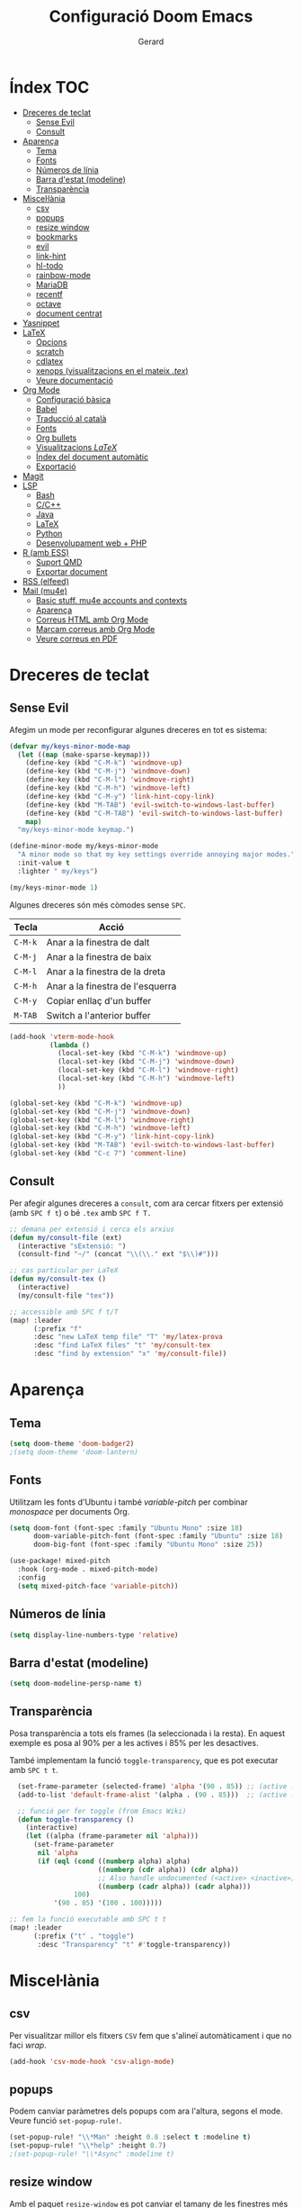 #+title:  Configuració Doom Emacs
#+author: Gerard
#+email:  gerrysoft@outlook.es
#+language: ca
#+startup: overview
#+property: header-args :results silent

* Índex :TOC:
- [[#dreceres-de-teclat][Dreceres de teclat]]
  - [[#sense-evil][Sense Evil]]
  - [[#consult][Consult]]
- [[#aparença][Aparença]]
  - [[#tema][Tema]]
  - [[#fonts][Fonts]]
  - [[#números-de-línia][Números de línia]]
  - [[#barra-destat-modeline][Barra d'estat (modeline)]]
  - [[#transparència][Transparència]]
- [[#miscellània][Miscel·lània]]
  - [[#csv][csv]]
  - [[#popups][popups]]
  - [[#resize-window][resize window]]
  - [[#bookmarks][bookmarks]]
  - [[#evil][evil]]
  - [[#link-hint][link-hint]]
  - [[#hl-todo][hl-todo]]
  - [[#rainbow-mode][rainbow-mode]]
  - [[#mariadb][MariaDB]]
  - [[#recentf][recentf]]
  - [[#octave][octave]]
  - [[#document-centrat][document centrat]]
- [[#yasnippet][Yasnippet]]
- [[#latex][LaTeX]]
  - [[#opcions][Opcions]]
  - [[#scratch][scratch]]
  - [[#cdlatex][cdlatex]]
  - [[#xenops-visualitzacions-en-el-mateix-tex][xenops (visualitzacions en el mateix /.tex/)]]
  - [[#veure-documentació][Veure documentació]]
- [[#org-mode][Org Mode]]
  - [[#configuració-bàsica][Configuració bàsica]]
  - [[#babel][Babel]]
  - [[#traducció-al-català][Traducció al català]]
  - [[#fonts-1][Fonts]]
  - [[#org-bullets][Org bullets]]
  - [[#visualitzacions-latex][Visualitzacions \(LaTeX\)]]
  - [[#índex-del-document-automàtic][Índex del document automàtic]]
  - [[#exportació][Exportació]]
- [[#magit][Magit]]
- [[#lsp][LSP]]
  - [[#bash][Bash]]
  - [[#cc][C/C++]]
  - [[#java][Java]]
  - [[#latex-1][LaTeX]]
  - [[#python][Python]]
  - [[#desenvolupament-web--php][Desenvolupament web + PHP]]
- [[#r-amb-ess][R (amb ESS)]]
  - [[#suport-qmd][Suport QMD]]
  - [[#exportar-document][Exportar document]]
- [[#rss-elfeed][RSS (elfeed)]]
- [[#mail-mu4e][Mail (mu4e)]]
  - [[#basic-stuff-mu4e-accounts-and-contexts][Basic stuff. mu4e accounts and contexts]]
  - [[#aparença-1][Aparença]]
  - [[#correus-html-amb-org-mode][Correus HTML amb Org Mode]]
  - [[#marcam-correus-amb-org-mode][Marcam correus amb Org Mode]]
  - [[#veure-correus-en-pdf][Veure correus en PDF]]

* Dreceres de teclat
** Sense Evil
Afegim un mode per reconfigurar algunes dreceres en tot es sistema:
#+begin_src emacs-lisp :tangle no
(defvar my/keys-minor-mode-map
  (let ((map (make-sparse-keymap)))
    (define-key (kbd "C-M-k") 'windmove-up)
    (define-key (kbd "C-M-j") 'windmove-down)
    (define-key (kbd "C-M-l") 'windmove-right)
    (define-key (kbd "C-M-h") 'windmove-left)
    (define-key (kbd "C-M-y") 'link-hint-copy-link)
    (define-key (kbd "M-TAB") 'evil-switch-to-windows-last-buffer)
    (define-key (kbd "C-M-TAB") 'evil-switch-to-windows-last-buffer)
    map)
  "my/keys-minor-mode keymap.")

(define-minor-mode my/keys-minor-mode
  "A minor mode so that my key settings override annoying major modes."
  :init-value t
  :lighter " my/keys")

(my/keys-minor-mode 1)
#+end_src

Algunes dreceres són més còmodes sense ~SPC~.
| Tecla | Acció                            |
|-------+----------------------------------|
| ~C-M-k~ | Anar a la finestra de dalt       |
| ~C-M-j~ | Anar a la finestra de baix       |
| ~C-M-l~ | Anar a la finestra de la dreta   |
| ~C-M-h~ | Anar a la finestra de l'esquerra |
|-------+----------------------------------|
| ~C-M-y~ | Copiar enllaç d'un buffer        |
| ~M-TAB~ | Switch a l'anterior buffer       |


#+begin_src emacs-lisp
(add-hook 'vterm-mode-hook
          (lambda ()
            (local-set-key (kbd "C-M-k") 'windmove-up)
            (local-set-key (kbd "C-M-j") 'windmove-down)
            (local-set-key (kbd "C-M-l") 'windmove-right)
            (local-set-key (kbd "C-M-h") 'windmove-left)
            ))

(global-set-key (kbd "C-M-k") 'windmove-up)
(global-set-key (kbd "C-M-j") 'windmove-down)
(global-set-key (kbd "C-M-l") 'windmove-right)
(global-set-key (kbd "C-M-h") 'windmove-left)
(global-set-key (kbd "C-M-y") 'link-hint-copy-link)
(global-set-key (kbd "M-TAB") 'evil-switch-to-windows-last-buffer)
(global-set-key (kbd "C-c 7") 'comment-line)
#+end_src

** Consult
Per afegir algunes dreceres a =consult=, com ara cercar fitxers  per extensió (amb ~SPC f t~) o bé =.tex= amb ~SPC f T.~
#+begin_src emacs-lisp
;; demana per extensió i cerca els arxius
(defun my/consult-file (ext)
  (interactive "sExtensió: ")
  (consult-find "~/" (concat "\\(\\." ext "$\\)#")))

;; cas particular per LaTeX
(defun my/consult-tex ()
  (interactive)
  (my/consult-file "tex"))

;; accessible amb SPC f t/T
(map! :leader
      (:prefix "f"
      :desc "new LaTeX temp file" "T" 'my/latex-prova
      :desc "find LaTeX files" "t" 'my/consult-tex
      :desc "find by extension" "x" 'my/consult-file))
#+end_src

* Aparença
** Tema
#+begin_src emacs-lisp
(setq doom-theme 'doom-badger2)
;(setq doom-theme 'doom-lantern)
#+end_src

** Fonts
Utilitzam les fonts d'Ubuntu i també /variable-pitch/ per combinar /monospace/ per documents Org.
#+begin_src emacs-lisp
(setq doom-font (font-spec :family "Ubuntu Mono" :size 18)
      doom-variable-pitch-font (font-spec :family "Ubuntu" :size 18)
      doom-big-font (font-spec :family "Ubuntu Mono" :size 25))

(use-package! mixed-pitch
  :hook (org-mode . mixed-pitch-mode)
  :config
  (setq mixed-pitch-face 'variable-pitch))
#+end_src

** Números de línia
#+begin_src emacs-lisp
    (setq display-line-numbers-type 'relative)
#+end_src

** Barra d'estat (modeline)
#+begin_src emacs-lisp
  (setq doom-modeline-persp-name t)
#+end_src

** Transparència
Posa transparència a tots els frames (la seleccionada i la resta). En aquest exemple es posa al 90% per a les actives i 85% per les desactives.

També implementam la funció =toggle-transparency=, que es pot executar amb ~SPC t t~.
#+begin_src emacs-lisp
  (set-frame-parameter (selected-frame) 'alpha '(90 . 85)) ;; (active . inactive)
  (add-to-list 'default-frame-alist '(alpha . (90 . 85)))  ;; (active . inactive)

  ;; funció per fer toggle (from Emacs Wiki)
  (defun toggle-transparency ()
    (interactive)
    (let ((alpha (frame-parameter nil 'alpha)))
      (set-frame-parameter
       nil 'alpha
       (if (eql (cond ((numberp alpha) alpha)
                      ((numberp (cdr alpha)) (cdr alpha))
                      ;; Also handle undocumented (<active> <inactive>) form.
                      ((numberp (cadr alpha)) (cadr alpha)))
                100)
           '(90 . 85) '(100 . 100)))))

;; fem la funció executable amb SPC t t
(map! :leader
      (:prefix ("t" . "toggle")
       :desc "Transparency" "t" #'toggle-transparency))
#+end_src

* Miscel·lània
** csv
Per visualitzar millor els fitxers =CSV= fem que s'alineï automàticament i que no faci /wrap/.
#+begin_src emacs-lisp
(add-hook 'csv-mode-hook 'csv-align-mode)
#+end_src

** popups
Podem canviar paràmetres dels popups com ara l'altura, segons el mode. Veure funció =set-popup-rule!=.
#+begin_src emacs-lisp
(set-popup-rule! "\\*Man" :height 0.8 :select t :modeline t)
(set-popup-rule! "\\*help" :height 0.7)
;(set-popup-rule! "\\*Async" :modeline t)
#+end_src

** resize window
Amb el paquet =resize-window= es pot canviar el tamany de les finestres més còmodament, com si fos per fer zoom.
| Tecla | Acció                          |
|-------+--------------------------------|
| ~C-c w~ | Entra en el mode /resize-window/ |
| ~+~     | Incrementar verticalment       |
| ~-~     | Decrementar verticalment       |
| ~>~     | Incrementar horitzontalment    |
| ~<~     | Decrementar horitzontalment    |

#+begin_src emacs-lisp
(setq resize-window-dispatch-alist
      '((?+ resize-window--enlarge-down          " Inc. vertical" nil)
        (?- resize-window--enlarge-up            " Dec. vertical" nil)
        (?> resize-window--enlarge-horizontally  " Inc. horitzontal" nil)
        (?< resize-window--shrink-horizontally   " Dec. horitzontal" nil)
        (?r resize-window--reset-windows         " Resize - reset window layout" nil)
        (?w resize-window--cycle-window-positive " Resize - cycle window" nil)
        (?W resize-window--cycle-window-negative " Resize - cycle window" nil)
        (?2 split-window-below " Split window horizontally" nil)
        (?3 split-window-right " Slit window vertically" nil)
        (?0 resize-window--delete-window " Delete window" nil)
        (?1 resize-window--kill-other-windows " Kill other windows (save state)" nil)
        (?y resize-window--restore-windows " (when state) Restore window configuration" nil)
        (?? resize-window--display-menu          " Resize - display menu" nil)))

;; entrar en el mode
(global-set-key (kbd "C-c w") 'resize-window)
#+end_src

** bookmarks
Fem que es desin cada pic que s'editen (per defecte espera que es tanqui Emacs, cosa que no passa quan l'empram com a servidor).
#+begin_src emacs-lisp
(setq bookmark-save-flag 1)
#+end_src

** evil
Configuram que al fer split vagi al l'altre buffer, perquè sigui més natural.
#+begin_src emacs-lisp
(setq evil-split-window-below t
      evil-vsplit-window-right t)
#+end_src

** link-hint
S'usa per fer accions sobre enllaços com es fa a extensions vim per navegadors, per exemple.

Com l'emprarem per RSS, crearem una acció per obrir l'enllaç amb /mpv/.
#+begin_src emacs-lisp
;; funció per obrir a mpv
(defun my/open-mpv (arg)
  "Open in mpv."
  (start-process "" nil "mpv"
                 ; "--ytdl-format=best"
                 "--force-window=yes" arg))

;; on podem trobar l'enllaç mpv
(link-hint-define-type 'text-url :mpv #'my/open-mpv)
(link-hint-define-type 'file-link :mpv #'my/open-mpv)
(link-hint-define-type 'shr-url :mpv #'my/open-mpv)
(link-hint-define-type 'button :mpv #'my/open-mpv)

;; funció per seleccionar l'enllaç
(defun link-hint-mpv-link ()
  "Use avy to select and view content in mpv."
  (interactive)
  (avy-with link-hint-download-link
    (link-hint--one :mpv)))

;; posem una drecera de teclat
(global-set-key (kbd "C-M-m") 'link-hint-mpv-link)
#+end_src

** hl-todo
Per remarcar TODO, NOTE, REVIEW, HACK, DEPRECATED, BUG, XXX , ... S'ha d'habilitar a /init.el/ i posam això per habilitar-ho sempre.
#+begin_src emacs-lisp
  (global-hl-todo-mode +1)
  (add-hook 'org-mode-hook 'hl-todo-mode)
#+end_src

** rainbow-mode
Per mostrar els colors en hexadecimal (#ff5566, per exemple).
#+begin_src emacs-lisp
(use-package! rainbow-mode
  :hook ((python-mode . rainbow-mode)
         (web-mode . rainbow-mode)
         (LaTeX-mode . rainbow-mode)
         (shell-mode . rainbow-mode)
         (sh-mode . rainbow-mode)
         (lisp-mode . rainbow-mode)
         (emacs-lisp-mode . rainbow-mode)
         (text-mode . rainbow-mode)
         (conf-unix-mode . rainbow-mode)
         (fundamental-mode . rainbow-mode)
         (org-mode . rainbow-mode)))
#+end_src

** MariaDB
=mysql= ja està DEPRECATED, millor emprar =mariadb=.
#+begin_src emacs-lisp
(setq sql-mysql-program "mariadb")
#+end_src

** recentf
En comptes d'esperar a tancar Emacs (que no passa quan és servidor), desarem cada cert temps i quan tanquem un buffer. A més, exclourem la carpeta =/tmp=.
#+begin_src emacs-lisp
(run-at-time nil (* 10 60) 'recentf-save-list)
(add-hook 'after-save-hook 'recentf-save-list)
(use-package! recentf
  :config
  (recentf-mode +1)
  (add-to-list 'recentf-exclude "/tmp"))
#+end_src

** octave
Per defecte els fitxers =.m= s'assignen a /Objective-C/, però volem que sigui /Octave/.

A més, posam que ~C-c C-c~ sigui per guardar, compilar i executar. Afegir =keyboard= al final del fitxer si volem fer gràfiques, perquè persisteixin.
#+begin_src emacs-lisp
(add-to-list 'auto-mode-alist '("\\.m\\'" . octave-mode))
(setq octave-block-offset 4) ;; identació

(defun my/octave-compile ()
  (interactive)
  (save-buffer)
  (call-interactively 'octave-source-file))

(add-hook 'octave-mode-hook (lambda () (local-set-key (kbd "C-c C-c") 'my/octave-compile)))
#+end_src

** document centrat
Per centrar el document podem emprar =visual-fill-column-mode=, aquí ajustam alguns paràmetres.
#+begin_src emacs-lisp
(setq visual-fill-column-center-text t)
#+end_src

* Yasnippet
=Yasnippet= serveix per crear plantilles i Doom Emacs en té integrades moltes. Però per defecte s'ha de fer =M-x= per manipular-los. Afegim algunes dreceres més "doom".
#+begin_src emacs-lisp
;(setq yas/triggers-in-field t) ; snippets dins snippets

(map! :leader
      (:prefix ("y" . "yasnippet")
       :desc "Visit" "v" #'yas/visit-snippet-file
       :desc "New" "n" #'yas/new-snippet
       :desc "Insert" "i" #'yas/insert-snippet
       :desc "Company" "c" #'company-yasnippet
       :desc "Table" "t" #'yas/describe-tables))
#+end_src

* LaTeX
** Opcions
#+begin_src emacs-lisp
(setq TeX-electric-sub-and-superscript nil) ;; no inertar {} després de _ i ^
#+end_src

** scratch
Funció per crear un document de prova a =/tmp/prova.tex=.
#+begin_src emacs-lisp
(defun my/latex-prova ()
  (interactive)
  (find-file "/tmp/prova.tex"))
#+end_src

** cdlatex
Canviem la tecla per defecte ='= a =´=, així empram els dos accents (i s'ha de pitjar dues vegades).
#+begin_src emacs-lisp
(map! :map cdlatex-mode-map "'" nil)
(map! :map cdlatex-mode-map "´" #'cdlatex-math-modify)
#+end_src

** xenops (visualitzacions en el mateix /.tex/)
Amb =xenops= podem visualitzar en el mateix document taules, equacions, ... Executa =M-x xenops-render= per renderitzar el fitxer /.tex/ actual.

També posam per poder aferrar imatges des porta-retalls amb ~C-c , p~.
#+begin_src emacs-lisp
  (use-package xenops
    :hook (LaTeX-mode . xenops-mode)
    :config
    (map! :map xenops-mode-map "C-c , p" #'xenops-image-handle-paste)
    (setq xenops-image-latex-template "\\includegraphics[scale=0.5]{%s}"
          xenops-math-image-scale-factor 1.1
          xenops-math-image-current-scale-factor 1.1))
#+end_src

** Veure documentació
Quan estam amb el cursor sobre un paquet, volem poder veure la seva documentació.
#+begin_src emacs-lisp
(defun my/latex-search-ctan ()
  "Cerca paquet al CTAN"
  (interactive)
  (setq ctan-pkg (word-at-point t)
        ctan-pdf (concat "~/org/latex/ctan-" ctan-pkg ".pdf")
        ctan-url (concat "https://ctan.org/pkg/" ctan-pkg "/doc"))
  (unless (file-exists-p ctan-pdf)
    (url-copy-file ctan-url ctan-pdf))
  (start-process "" nil "zathura" ctan-pdf))
#+end_src

* Org Mode
** Configuració bàsica
#+begin_src emacs-lisp
  ;; cream ~/org i ~/org/agenda.org si no existeixen
  (unless (file-exists-p "~/org")
    (make-directory "~/org" t)
    (write-region "" nil "~/org/agenda.org"))

  ;; assignam variables
  (setq org-directory "~/org/"
        org-agenda-files '("~/org/agenda.org")
        org-default-notes-file (expand-file-name "notes.org" org-directory)
        org-ellipsis " ▼ " ;; millor que ...
        org-log-done 'time
        org-hide-emphasis-markers t        ;; hide /, * for emphasis
        org-src-preserve-indentation nil   ;; preserve indentarion when exporting code blocks
        org-edit-src-content-indentation 2 ;; indent the code
        org-startup-folded t               ;; folded by default
        org-confirm-babel-evaluate nil)    ;; don't ask for evaluation babel

  ;; variables que s'han de canviar cada vegada
  (defun my/org-config ()
    (display-line-numbers-mode -1)
    (setq left-margin-width 2)
    (setq org-startup-folded t))

  (add-hook 'org-mode-hook 'my/org-config)
#+end_src

** Babel
/Babel/ permet executar codi dins Org Mode. Hem d'afegir =(lang . t/nil)= habilitar/deshabilitar un llenguatge.

Els llenguatges disponibles es poden comprovar [[https://orgmode.org/worg/org-contrib/babel/languages/index.html][aquí]].
#+begin_src emacs-lisp
  (org-babel-do-load-languages
   'org-babel-load-languages
   '((emacs-lisp . t)
     (sage . t)
     (shell . t)
     (C . t)
     (sql . t)
     (lua . t)
     (python . t)))
#+end_src

*** Entorns de Python
Per defecte posam l'entorn /(base)/. Configurar la ruta en funció d'on sigui l'entorn.
#+begin_src emacs-lisp
(setq python-shell-virtualenv-root "~/.local/pyenv/base")
(setq org-babel-python-command "~/.local/pyenv/base/bin/python")
#+end_src

*** Auto tangle
Posar =#+auto_tangle: t= a un document per a que faci /tangle/ al desar.
#+begin_src emacs-lisp
  (use-package! org-auto-tangle
    :after org
    :hook (org-mode . org-auto-tangle-mode)
    :config
    (setq org-auto-tangle-default nil)) ;; set to t to enable auto-tangling by default
#+end_src

** Traducció al català
Traduim l'agenda al català.
#+begin_src emacs-lisp
  (require 'calendar)
  (setq calendar-day-header-array ["dg" "dl" "dt" "dc" "dj" "dv" "ds"]) ;; diumenge a dilluns
  (setq calendar-day-name-array
        ["diumenge" "dilluns" "dimarts" "dimecres" "dijous" "divendres" "dissabte"])
  (setq calendar-month-abbrev-array
        ["Gen" "Feb" "Mar" "Abr" "Mai" "Jun"
         "Jul" "Ago" "Set" "Oct" "Nov" "Dec"])
  (setq calendar-month-name-array
        ["gener" "febrer" "març"
         "abril" "maig" "juny"
         "juliol" "agost" "setembre"
         "octubre" "novembre" "decembre"])

  (setq calendar-week-start-day 1)              ;; començam en dilluns
  (setq org-icalendar-timezone "Europe/Madrid") ;; fus horari
  (setq calendar-date-style 'european)          ;; iso (y-m-d), european (d-m-y), american (m-d-y)
#+end_src

** Fonts
Assignam diferents tamanys de font per a les diferents capçaleres
#+begin_src emacs-lisp
(defun my/org-fonts ()
  (dolist (face '((org-default 1.0 regular)
                  (org-document-title 2.0 ultra-bold)
                  (org-document-info 1.2 bold)
                  (org-level-1 1.4 ultra-bold)
                  (org-level-2 1.2 bold)
                  (org-level-3 1.1 bold)
                  (org-level-4 1.0 semi-bold)
                  (org-level-5 1.1 normal)
                  (org-level-6 1.1 normal)
                  (org-level-7 1.1 normal)
                  (org-level-8 1.1 normal)))
    (set-face-attribute (nth 0 face) nil :font "Ubuntu" :weight (nth 2 face) :height (nth 1 face))))

(add-hook 'org-mode-hook 'my/org-fonts)
#+end_src

** Org bullets
#+begin_src emacs-lisp
  (use-package! org-bullets
    :after org
    :hook (org-mode . org-bullets-mode))
#+end_src

** Visualitzacions \(LaTeX\)
#+begin_src emacs-lisp
(use-package! org-fragtog
  :after org
  :hook (org-mode . org-fragtog-mode))
#+end_src

** Índex del document automàtic
Ja està instal·lat el paquet =toc-org=, només cal habilitar-ho per defecte.
#+begin_src emacs-lisp
(use-package! toc-org
  :after org
  :hook (org-mode . toc-org-mode))
#+end_src

** Exportació
Posem per poder configurar un /CSS/ quan exportam a /HTML/.
#+begin_src emacs-lisp :tangle no
;; (setq org-html-htmlize-output-type 'inline-css) ;; default
(setq org-html-htmlize-output-type 'css)
;; (setq org-html-htmlize-font-prefix "") ;; default
(setq org-html-htmlize-font-prefix "org-")
#+end_src

S'ha de posar això al principi del document /Org/:
#+begin_example
#+HTML_HEAD: <link href="path/to/your/custom/theme.css" rel="stylesheet">
#+end_example

* Magit
Per iniciar és més fàcil amb ~SPC o g~, per exemple. A més, volem fer /wrap/ per les revisions i /diffs/ dels /commits/.
#+begin_src emacs-lisp
(map! :leader
      (:prefix "o"
      :desc "magit" "g" 'magit))

(add-hook 'magit-revision-mode-hook 'visual-line-mode)
#+end_src

* LSP
LSP té massa coses per defecte. Per veure com configurar l'experiència, feu click [[https://emacs-lsp.github.io/lsp-mode/tutorials/how-to-turn-off/][ aquí]]. També posam ~SPC c X~ per mostrar el llistat d'errors sense emprar /ripgrep/.
#+begin_src emacs-lisp
(setq lsp-lens-enable nil)                  ; número de referències
(setq lsp-headerline-breadcrumb-enable nil) ; capçalera amagada
(setq lsp-ui-sideline-enable nil)           ; missatges a la dreta
(setq lsp-modeline-code-actions-enable nil) ; accions a la barra d'estat

(map! :leader
      (:prefix "c"
       :desc "List errors (no ripgrep)" "X" #'lsp-ui-flycheck-list))
#+end_src

Converteix Doom Emacs en un IDE! Només cal afegir =+lsp= a /init.el/ als llenguatges que volem i llegir la documentació per cada llenguatge. Aquí hi ha instruccions per alguns d'ells.

** Bash
Instal·lar =bash-language-server=.
#+begin_src emacs-lisp
(setq sh-indentation 4)
#+end_src

** C/C++
Instal·lar =clang= i =clang-tools= o =clangd= si /clangd/ no està instal·lat (repos oficials).

NOTE. Per configurar el format del codi amb clang, podem generar un fitxer d'exemple:
#+begin_src sh :tangle no
  clang-format -style=llvm -dump-config > .clang-format
#+end_src

You can also set a basic template file as the following (file /.clang-format/):

#+begin_example :tangle no
---
BasedOnStyle LLVM
IndentWidth 4
...
#+end_example

- Indentació:
#+begin_src emacs-lisp
 (setq-hook! '(c-mode-hook c++-mode-hook) indent-tabs-mode t)
#+end_src

** Java
Per descarregar el /Eclipse JDT Language Server/, executar =M-x lsp install-server= i seleccionar =jdtls=.

** LaTeX
No és tan potent com /clangd/, però ja ve bé per seguir referències, per exemple. Instal·lar =luarocks= (repos oficials) i executau l'ordre següent per instal·lar el servidor =digestif=.
#+begin_src sh :tangle no
  luarocks --server http://luarocks.org/dev install digestif
#+end_src

** Python
Executar aquesta ordre com a /sudo/ per instal·lar el servidor.
#+begin_src sh :tangle no
  pip install 'python-lsp-server[all]'
#+end_src

** Desenvolupament web + PHP
First install the =PHP major mode= and also the =web mode.= To go faster, there's a plugin called =zencoding-mode= that allow us to type as Emmet, see [[https://github.com/rooney/zencoding][Zencoding on GitHub]] for more info and usage. Finally, add the color highlighting for both major modes.

NOTE. To install the following servers *npm* must be installed in your computer.

- For PHP, make sure you have =composer= and =phpactor= installed and working in /PATH/.
- To install *HTML* and *CSS/LESS/SASS* server just do =M-x lsp-install-server= and install =html-ls= and =css-ls.=
- To install *Javascript/Typescript* server do =M-x lsp-install-server= and then =ts-ls=.
#+begin_src emacs-lisp :tangle no
  ;; only php backend
  (use-package php-mode
    :hook (php-mode . rainbow-mode)
    :ensure t)

  ;; general web
  (use-package web-mode
    :hook (web-mode . rainbow-mode)
    :ensure t)

  ;; emmet like plugin
  (use-package zencoding-mode
    :ensure t
    :hook ((php-mode . zencoding-mode)
           (web-mode . zencoding-mode)))


  ;; add LSP clients
  (add-to-list 'lsp-enabled-clients 'phpactor)
  (add-to-list 'lsp-enabled-clients 'html-ls)
  (add-to-list 'lsp-enabled-clients 'css-ls)
  (add-to-list 'lsp-enabled-clients 'ts-ls)

  ;; enable LSP by default in web files
  (add-hook 'html-mode-hook 'lsp)
  (add-hook 'css-mode-hook 'lsp)
  (add-hook 'js-mode-hook 'lsp)
  (add-hook 'php-mode-hook 'lsp)
  (add-hook 'web-mode-hook 'lsp)
#+end_src

* R (amb ESS)
** Suport QMD
#+begin_src emacs-lisp
(add-to-list 'auto-mode-alist '("\\.qmd\\'" . poly-markdown+r-mode))
#+end_src

** Exportar document
Per exportar un document millor fer servir aquesta funció, disponible amb la drecera =C-M-<return>=
#+begin_src emacs-lisp
(defun my/rmd-export ()
  (interactive)
  (save-buffer)
  (process-send-string
   ;(get-process "R")
   "R"
   (concat "rmarkdown::render(\""
           (file-name-nondirectory buffer-file-name)
           "\")\n")))

(add-hook 'markdown-mode-hook
          (lambda () (local-set-key (kbd "C-M-<return>") 'my/rmd-export)))

(add-hook 'ess-r-mode-hook
          (lambda () (local-set-key (kbd "C-M-<return>") 'my/rmd-export)))

#+end_src

* RSS (elfeed)
Per configurar els butlletins anar a =~/org/elfeed.org=.
#+begin_src emacs-lisp
;; actualització automàtica
(add-hook 'elfeed-search-mode-hook 'elfeed-update) ; actualitzar quan obrim els feeds
(setq elfeed-goodies/entry-pane-position 'bottom)  ; mostrar abaix i no a la dreta
(setq elfeed-search-date-format '("%d/%m/%Y" 10 :left)) ; format data
#+end_src

* Mail (mu4e)
** Basic stuff. mu4e accounts and contexts
#+begin_src emacs-lisp
;; set mail folder
(setq mu4e-maildir "~/.local/share/mail/")
(setq user-full-name "Gerard RA")

(after! mu4e
  ;; update status bar when returning to main view (dwm)
  (add-hook 'mu4e-main-mode-hook (lambda ()
                                   (shell-command-to-string "pkill -RTMIN+12 dwmblocks")))

  ;; This is set to 't' to avoid mail syncing issues when using mbsync
  (setq mu4e-change-filenames-when-moving t)

  ;; Uncomment to auto-update email every 10 minutes
  ;; (setq mu4e-update-interval (* 10 60))

  ;; policy for multiple accounts
  (setq mu4e-context-policy 'pick-first
        mu4e-compose-context-policy 'always-ask)

  ;; basic stuff
  (setq mu4e-get-mail-command "dm-mailsync")
  (setq mu4e-confirm-quit nil) ; don't ask when quitting
  (setq mu4e-attachment-dir "~/bx/mu4e/") ; donwload attachment dir
  (setq mu4e-headers-date-format "%d/%m/%y")

  ;; smtp config (using msmtp)
  (setq smtpmail-debug-info t
        smtpmail-stream-type  'ssl
        message-send-mail-function 'message-send-mail-with-sendmail
        ;message-send-mail-function 'smtpmail-send-it
        mail-specify-envelope-from t
        message-sendmail-envelope-from 'header
        mail-envelope-from 'header
        sendmail-program "/usr/bin/msmtp")

  ;; contexts
  (load-file (expand-file-name "mu4e-contexts.el" doom-user-dir)))
#+end_src

Per crear contexts, posar a l'arxiu =mu4e-contexts.el= el següent:
#+begin_example
(set-email-account! "personal"
'((mu4e-sent-folder         . "/personal/Sent")
    (user-full-name         . "Robinson Crusoe")
    (mu4e-drafts-folder     . "/personal/Drafts")
    (mu4e-trash-folder      . "/personal/Trash")
    (mu4e-refile-folder     . "/personal/Archive")
    (smtpmail-smtp-user     . "personal")
    (user-mail-address      . "personal"))
  t)

... més comptes ...
#+end_example

** Aparença
Queda molt lleig el caràcter unicode per als fils de correus, solucionem-ho!
#+begin_src emacs-lisp
(after! mu4e
  (setq mu4e-headers-thread-child-prefix         '("├>" . "├>")
        mu4e-headers-thread-orphan-prefix        '("┬>" . "┬>")
        mu4e-headers-thread-last-child-prefix    '("└>" . "└>")
        mu4e-headers-thread-first-child-prefix   '("├>" . "├>")
        mu4e-headers-thread-single-orphan-prefix '("─>" . "─>")))
#+end_src

** Correus HTML amb Org Mode
Escriure emails en html amb Org mode (deshabilitat per defecte).
#+begin_src emacs-lisp
(setq +mu4e-compose-org-msg-toggle-next nil) ; canviar a t aquesta variable per escriure en HTML
(setq org-mime-export-options '(:section-numbers nil
                                :with-latex dvipng
                                :with-author nil
                                :with-toc nil))
#+end_src

** Marcam correus amb Org Mode
Empram el fitxer =~/org/Mails.org= per marcar els correus com /Important/ o /Llegeix més tard/, creant entrades *TODO*.

#+begin_src emacs-lisp
(require 'mu4e-org)

(unless (file-exists-p "~/org/Mails.org")
  (write-region "#+title:  Email workflow\n\n* Important\n\n\n* Llegeix més tard\n" nil "~/org/Mails.org"))

(setq org-capture-templates
      `(("m" "Email Workflow")
        ("mi" "Important" entry (file+olp "~/org/Mails.org" "Important")
         "* %a\n/De:/ %:fromname\n/Data:/ %:date" :immediate-finish t) ;; immediate-finish for no confirmation
        ("ml" "Llegeix més tard" entry (file+olp "~/org/Mails.org" "Llegeix més tard")
         "* TODO %a\n/De:/ %:fromname\n/Data:/ %:date" :immediate-finish t)))
#+end_src

Per estalviar-nos temps, posam unes dreceres que podem utilitzar quan estam sobre un missatge
#+begin_src emacs-lisp
  (defun my/capture-mail-important (msg)
    (interactive)
    (call-interactively 'org-store-link)
    (org-capture nil "mi"))

  (defun my/capture-mail-read-later (msg)
    (interactive)
    (call-interactively 'org-store-link)
    (org-capture nil "ml"))

  ;; Add custom actions for our capture templates
  (add-to-list 'mu4e-headers-actions
    '("important (flag)" . my/capture-mail-important) t)
  (add-to-list 'mu4e-headers-actions
    '("llegeix més tard" . my/capture-mail-read-later) t)
#+end_src

** Veure correus en PDF
Per això cal instal·lar =wkhtmltopdf= (des dels repos oficials). Llevonces, afegim una acció a /mu4e/ per desar/visualitzar el correu actual com a PDF.
#+begin_src emacs-lisp
  ;; function to wrap the mail-pdf script with and option (view, save)
  (defun my/mu4e-action-pdf (msg option)
    "Export html part to PDF (and do some option)."
    (let ((browse-url-browser-function
           (lambda (url &optional _rest)
             (call-process-shell-command (format "mail-pdf %s %s &" option url) nil 0))))
      (mu4e-action-view-in-browser msg)))

  ;; call script to view
  (defun my/mu4e-action-view-pdf (msg)
    (my/mu4e-action-pdf msg "view"))

  ;; call script to save
  (defun my/mu4e-action-save-pdf (msg)
    (my/mu4e-action-pdf msg "save"))

  ;; add actions to the mail view
  (add-to-list 'mu4e-view-actions '("pdf (view)" . my/mu4e-action-view-pdf) t)
  (add-to-list 'mu4e-view-actions '("PDF (Save as)" . my/mu4e-action-save-pdf) t)
#+end_src
